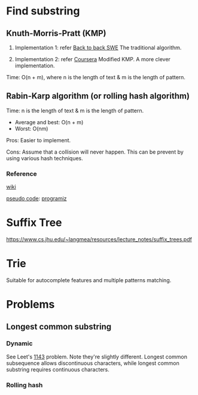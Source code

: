 * Find substring
** Knuth-Morris-Pratt (KMP)
1. Implementation 1: refer [[https://www.youtube.com/watch?v=BXCEFAzhxGY][Back to back SWE]]
   The traditional algorithm.

2. Implementation 2: refer [[https://www.coursera.org/learn/algorithms-on-strings/home/week/3][Coursera]]
   Modified KMP. A more clever implementation.

Time: O(n + m), where n is the length of text \amp m is the length of pattern.

** Rabin-Karp algorithm (or rolling hash algorithm)
Time: n is the length of text \amp m is the length of pattern.
+ Average and best: O(n + m)
+ Worst: O(nm)

Pros: Easier to implement.

Cons: Assume that a collision will never happen. This can be prevent by using various hash techniques.

*** Reference
[[https://www.wikiwand.com/en/Rabin%E2%80%93Karp_algorithm][wiki]]

[[https://www.sci.unich.it/~acciaro/Rabin_Karp.pdf][pseudo code]]: [[https://www.programiz.com/dsa/rabin-karp-algorithm][programiz]]

* Suffix Tree
https://www.cs.jhu.edu/~langmea/resources/lecture_notes/suffix_trees.pdf

* Trie
Suitable for autocomplete features and multiple patterns matching.

* Problems
** Longest common substring
*** Dynamic
See Leet's [[https://leetcode.com/problems/longest-common-subsequence/][1143]] problem. Note they're slightly different. Longest common subsequence allows discontinuous characters, while longest common substring requires continuous characters.
*** Rolling hash
